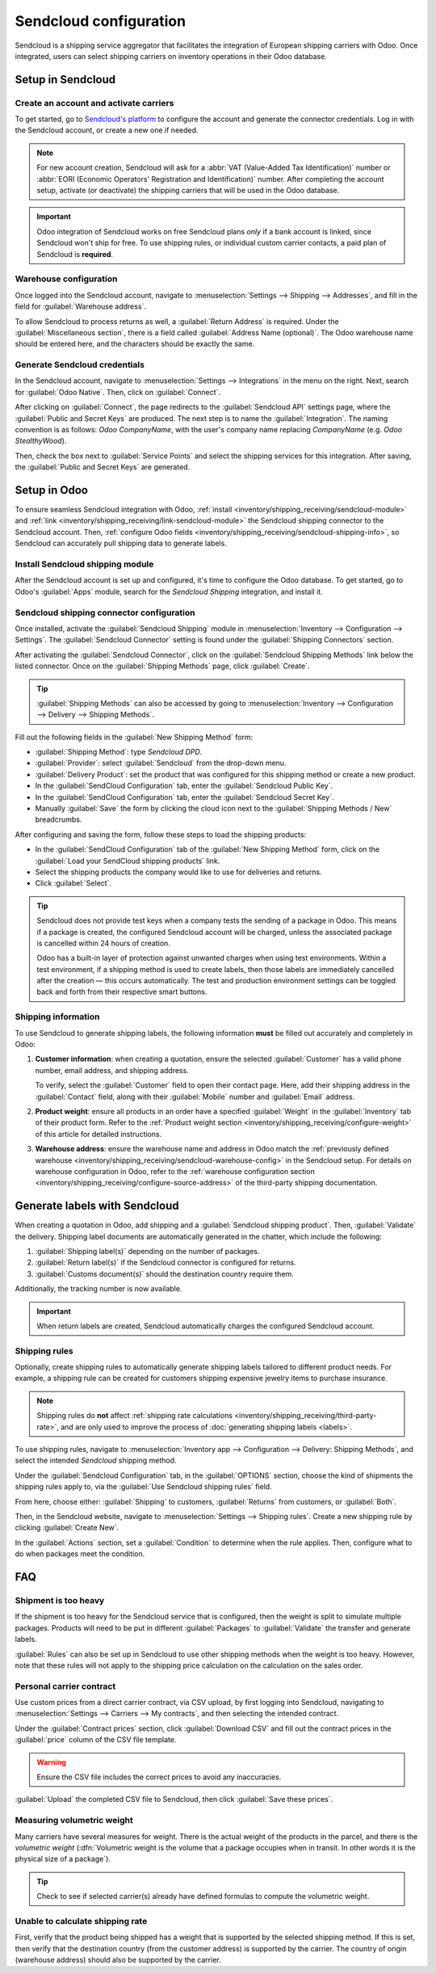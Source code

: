 =======================
Sendcloud configuration
=======================

Sendcloud is a shipping service aggregator that facilitates the integration of European shipping
carriers with Odoo. Once integrated, users can select shipping carriers on inventory operations in
their Odoo database.

.. seealso::
   `Sendcloud integration documentation <https://support.sendcloud.com/hc/en-us/articles
   /360059470491-Odoo-integration>`_

Setup in Sendcloud
==================

Create an account and activate carriers
---------------------------------------

To get started, go to `Sendcloud's platform <https://www.sendcloud.com>`_ to configure the account
and generate the connector credentials. Log in with the Sendcloud account, or create a new one if
needed.

.. note::
   For new account creation, Sendcloud will ask for a :abbr:`VAT (Value-Added Tax Identification)`
   number or :abbr:`EORI (Economic Operators' Registration and Identification)` number. After
   completing the account setup, activate (or deactivate) the shipping carriers that will be used
   in the Odoo database.

.. important::
   Odoo integration of Sendcloud works on free Sendcloud plans *only* if a bank account is linked,
   since Sendcloud won't ship for free. To use shipping rules, or individual custom carrier
   contacts, a paid plan of Sendcloud is **required**.

.. _inventory/shipping_receiving/sendcloud-warehouse-config:

Warehouse configuration
-----------------------

Once logged into the Sendcloud account, navigate to :menuselection:`Settings --> Shipping -->
Addresses`, and fill in the field for :guilabel:`Warehouse address`.

.. image:: sendcloud_shipping/settings-shipping.png
   :align: center
   :alt: Adding addresses in the Sendcloud settings.

To allow Sendcloud to process returns as well, a :guilabel:`Return Address` is required. Under the
:guilabel:`Miscellaneous section`, there is a field called :guilabel:`Address Name (optional)`. The
Odoo warehouse name should be entered here, and the characters should be exactly the same.

.. example::

   | **SendClould configuration**
   | :guilabel:`Miscellaneous`
   | :guilabel:`Address Name (optional)`: `Warehouse #1`
   | :guilabel:`Brand`: `Default`

   | **Odoo warehouse configuration**
   | :guilabel:`Warehouse`: `Warehouse #1`
   | :guilabel:`Short Name`: `WH`
   | :guilabel:`Company`: `My company (San Francisco)`
   | :guilabel:`Address`: `My Company (San Francisco)`

   Notice how the inputs for the :guilabel:`Warehouse` field, for both the Odoo configuration and
   the Sendcloud configuration, are the exact same.

Generate Sendcloud credentials
------------------------------

In the Sendcloud account, navigate to :menuselection:`Settings --> Integrations` in the menu on the
right. Next, search for :guilabel:`Odoo Native`. Then, click on :guilabel:`Connect`.

After clicking on :guilabel:`Connect`, the page redirects to the :guilabel:`Sendcloud API` settings
page, where the :guilabel:`Public and Secret Keys` are produced. The next step is to name the
:guilabel:`Integration`. The naming convention is as follows: `Odoo CompanyName`, with the user's
company name replacing `CompanyName` (e.g. `Odoo StealthyWood`).

Then, check the box next to :guilabel:`Service Points` and select the shipping services for this
integration. After saving, the :guilabel:`Public and Secret Keys` are generated.

.. image:: sendcloud_shipping/public-secret-keys.png
   :align: center
   :alt: Configuring the Sendcloud integration and receiving the credentials.

Setup in Odoo
=============

To ensure seamless Sendcloud integration with Odoo, :ref:`install
<inventory/shipping_receiving/sendcloud-module>` and :ref:`link
<inventory/shipping_receiving/link-sendcloud-module>` the Sendcloud shipping connector to the
Sendcloud account. Then, :ref:`configure Odoo fields
<inventory/shipping_receiving/sendcloud-shipping-info>`, so Sendcloud can accurately pull shipping
data to generate labels.

.. _inventory/shipping_receiving/sendcloud-module:

Install Sendcloud shipping module
---------------------------------

After the Sendcloud account is set up and configured, it's time to configure the Odoo database. To
get started, go to Odoo's :guilabel:`Apps` module, search for the `Sendcloud Shipping` integration,
and install it.

.. image:: sendcloud_shipping/sendcloud-mod.png
   :align: center
   :alt: Sendcloud Shipping module in the Odoo Apps module.

.. _inventory/shipping_receiving/link-sendcloud-module:

Sendcloud shipping connector configuration
------------------------------------------

Once installed, activate the :guilabel:`Sendcloud Shipping` module in :menuselection:`Inventory -->
Configuration --> Settings`. The :guilabel:`Sendcloud Connector` setting is found under the
:guilabel:`Shipping Connectors` section.

After activating the :guilabel:`Sendcloud Connector`, click on the :guilabel:`Sendcloud Shipping
Methods` link below the listed connector. Once on the :guilabel:`Shipping Methods` page, click
:guilabel:`Create`.

.. tip::
   :guilabel:`Shipping Methods` can also be accessed by going to :menuselection:`Inventory -->
   Configuration --> Delivery --> Shipping Methods`.

Fill out the following fields in the :guilabel:`New Shipping Method` form:

- :guilabel:`Shipping Method`: type `Sendcloud DPD`.
- :guilabel:`Provider`: select :guilabel:`Sendcloud` from the drop-down menu.
- :guilabel:`Delivery Product`: set the product that was configured for this shipping method or
  create a new product.
- In the :guilabel:`SendCloud Configuration` tab, enter the :guilabel:`Sendcloud Public Key`.
- In the :guilabel:`SendCloud Configuration` tab, enter the :guilabel:`Sendcloud Secret Key`.
- Manually :guilabel:`Save` the form by clicking the cloud icon next to the :guilabel:`Shipping
  Methods / New` breadcrumbs.

After configuring and saving the form, follow these steps to load the shipping products:

- In the :guilabel:`SendCloud Configuration` tab of the :guilabel:`New Shipping Method` form, click
  on the :guilabel:`Load your SendCloud shipping products` link.
- Select the shipping products the company would like to use for deliveries and returns.
- Click :guilabel:`Select`.

.. example::
   Sample Sendcloud shipping products configured in Odoo:

   | :guilabel:`DELIVERY`
   | :guilabel:`Shipping Product`: `DPD Home 0-31.5kg`
   | :guilabel:`Carrier`: `DPD`
   | :guilabel:`Minimum Weight`: `0.00`
   | :guilabel:`Maximum Weight`: `31.50`

   :guilabel:`Countries`: `Austria` `Belgium` `Bosnia` `Herzegovina` `Bulgaria` `Croatia` `Czech`
   `Republic` `Denmark` `Estonia` `Finland` `France` `Germany` `Greece` `Hungary` `Iceland`
   `Ireland` `Italy` `Latvia` `Liechtenstein` `Lithuania` `Luxembourg` `Monaco` `Netherlands`
   `Norway` `Poland` `Portugal` `Romania` `Serbia` `Slovakia` `Slovenia` `Spain` `Sweden`
   `Switzerland`

   | :guilabel:`RETURN`
   | :guilabel:`Return Shipping Product`: `DPD Return 0-20kg`
   | :guilabel:`Return Carrier`: `DPD`
   | :guilabel:`Return Minimum Weight`: `0.00`
   | :guilabel:`Return Maximum Weight`: `20.00`
   | :guilabel:`Return Countries`: `Belgium` `Netherlands`

.. image:: sendcloud_shipping/sendcloud-example.png
   :align: center
   :alt: Example of shipping products configured in Odoo.

.. tip::
   Sendcloud does not provide test keys when a company tests the sending of a package in Odoo. This
   means if a package is created, the configured Sendcloud account will be charged, unless the
   associated package is cancelled within 24 hours of creation.

   Odoo has a built-in layer of protection against unwanted charges when using test environments.
   Within a test environment, if a shipping method is used to create labels, then those labels are
   immediately cancelled after the creation — this occurs automatically. The test and production
   environment settings can be toggled back and forth from their respective smart buttons.

.. _inventory/shipping_receiving/sendcloud-shipping-info:

Shipping information
--------------------

To use Sendcloud to generate shipping labels, the following information **must** be filled out
accurately and completely in Odoo:

#. **Customer information**: when creating a quotation, ensure the selected :guilabel:`Customer` has
   a valid phone number, email address, and shipping address.

   To verify, select the :guilabel:`Customer` field to open their contact page. Here, add their
   shipping address in the :guilabel:`Contact` field, along with their :guilabel:`Mobile` number and
   :guilabel:`Email` address.

#. **Product weight**: ensure all products in an order have a specified :guilabel:`Weight` in the
   :guilabel:`Inventory` tab of their product form. Refer to the :ref:`Product weight section
   <inventory/shipping_receiving/configure-weight>` of this article for detailed instructions.

#. **Warehouse address**: ensure the warehouse name and address in Odoo match the :ref:`previously
   defined warehouse <inventory/shipping_receiving/sendcloud-warehouse-config>` in the Sendcloud
   setup. For details on warehouse configuration in Odoo, refer to the :ref:`warehouse configuration
   section <inventory/shipping_receiving/configure-source-address>` of the third-party shipping
   documentation.

Generate labels with Sendcloud
==============================

When creating a quotation in Odoo, add shipping and a :guilabel:`Sendcloud shipping product`. Then,
:guilabel:`Validate` the delivery. Shipping label documents are automatically generated in the
chatter, which include the following:

#. :guilabel:`Shipping label(s)` depending on the number of packages.
#. :guilabel:`Return label(s)` if the Sendcloud connector is configured for returns.
#. :guilabel:`Customs document(s)` should the destination country require them.

Additionally, the tracking number is now available.

.. important::
   When return labels are created, Sendcloud automatically charges the configured Sendcloud
   account.

Shipping rules
--------------

Optionally, create shipping rules to automatically generate shipping labels tailored to different
product needs. For example, a shipping rule can be created for customers shipping expensive jewelry
items to purchase insurance.

.. note::
   Shipping rules do **not** affect :ref:`shipping rate calculations
   <inventory/shipping_receiving/third-party-rate>`, and are only used to improve the process of
   :doc:`generating shipping labels <labels>`.

To use shipping rules, navigate to :menuselection:`Inventory app --> Configuration --> Delivery:
Shipping Methods`, and select the intended `Sendcloud` shipping method.

Under the :guilabel:`Sendcloud Configuration` tab, in the :guilabel:`OPTIONS` section, choose the
kind of shipments the shipping rules apply to, via the :guilabel:`Use Sendcloud shipping rules`
field.

From here, choose either: :guilabel:`Shipping` to customers, :guilabel:`Returns` from customers, or
:guilabel:`Both`.

.. image:: sendcloud_shipping/enable-shipping-rules.png
   :align: center
   :alt: Use Shipping Rules field.

Then, in the Sendcloud website, navigate to :menuselection:`Settings --> Shipping rules`. Create a
new shipping rule by clicking :guilabel:`Create New`.

In the :guilabel:`Actions` section, set a :guilabel:`Condition` to determine when the rule applies.
Then, configure what to do when packages meet the condition.

.. seealso::
   `Create shipping rules on Sendcloud
   <https://support.sendcloud.com/hc/en-us/articles/10274470454292-How-to-create-shipping-rules#examples-smart-shipping-rules>`_

FAQ
===

Shipment is too heavy
---------------------

If the shipment is too heavy for the Sendcloud service that is configured, then the weight is split
to simulate multiple packages. Products will need to be put in different :guilabel:`Packages` to
:guilabel:`Validate` the transfer and generate labels.

:guilabel:`Rules` can also be set up in Sendcloud to use other shipping methods when the weight is
too heavy. However, note that these rules will not apply to the shipping price calculation on the
calculation on the sales order.

Personal carrier contract
-------------------------

Use custom prices from a direct carrier contract, via CSV upload, by first logging into Sendcloud,
navigating to :menuselection:`Settings --> Carriers --> My contracts`, and then selecting the
intended contract.

.. image:: sendcloud_shipping/contracts.png
   :align: center
   :alt: Navigate to the contracts section in Sendcloud.

Under the :guilabel:`Contract prices` section, click :guilabel:`Download CSV` and fill out the
contract prices in the :guilabel:`price` column of the CSV file template.

.. warning::
   Ensure the CSV file includes the correct prices to avoid any inaccuracies.

.. image:: sendcloud_shipping/price-csv.png
   :align: center
   :alt: Show sample contract CSV from Sendcloud, highlighting the price column.

:guilabel:`Upload` the completed CSV file to Sendcloud, then click :guilabel:`Save these prices`.

.. seealso::
   `Sendcloud: How to upload contract prices with carriers
   <https://support.sendcloud.com/hc/en-us/articles/5163547066004>`_

Measuring volumetric weight
---------------------------

Many carriers have several measures for weight. There is the actual weight of the products in the
parcel, and there is the *volumetric weight* (:dfn:`Volumetric weight is the volume that a package
occupies when in transit. In other words it is the physical size of a package`).

.. tip::
   Check to see if selected carrier(s) already have defined formulas to compute the volumetric
   weight.

.. seealso::
   `Sendcloud: How to calculate & automate parcel volumetric weight <https://support.sendcloud.com/
   hc/en-us/articles/360059644051-How-to-calculate-automate-parcel-volumetric-weight>`_

Unable to calculate shipping rate
---------------------------------

First, verify that the product being shipped has a weight that is supported by the selected shipping
method. If this is set, then verify that the destination country (from the customer address) is
supported by the carrier. The country of origin (warehouse address) should also be supported by the
carrier.
